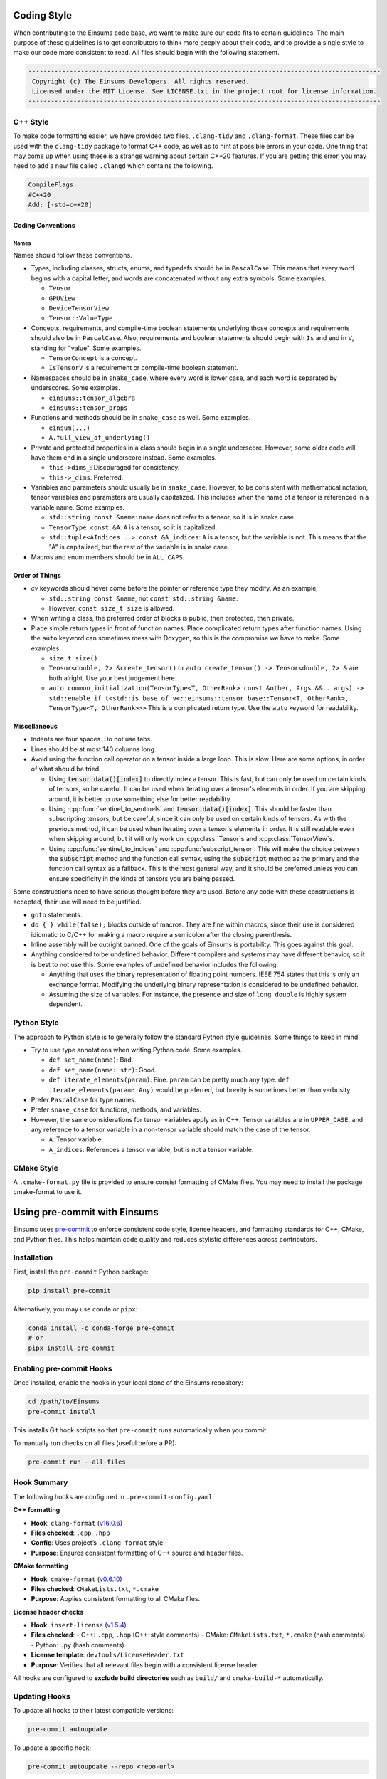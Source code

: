 ..
    ----------------------------------------------------------------------------------------------
     Copyright (c) The Einsums Developers. All rights reserved.
     Licensed under the MIT License. See LICENSE.txt in the project root for license information.
    ----------------------------------------------------------------------------------------------

.. _code_style:

Coding Style
============

When contributing to the Einsums code base, we want to make sure our code fits to certain guidelines.
The main purpose of these guidelines is to get contributors to think more deeply about their
code, and to provide a single style to make our code more consistent to read. All files should begin
with the following statement.

.. code::

  ----------------------------------------------------------------------------------------------
   Copyright (c) The Einsums Developers. All rights reserved.
   Licensed under the MIT License. See LICENSE.txt in the project root for license information.
  ----------------------------------------------------------------------------------------------


C++ Style
---------

To make code formatting easier, we have provided two files, ``.clang-tidy`` and ``.clang-format``.
These files can be used with the ``clang-tidy`` package to format C++ code, as well as to hint at
possible errors in your code. One thing that may come up when using these is a strange warning about
certain C++20 features. If you are getting this error, you may need to add a new file called ``.clangd``
which contains the following.

.. code::
    
    CompileFlags:
    #C++20
    Add: [-std=c++20]

Coding Conventions
^^^^^^^^^^^^^^^^^^

Names
"""""

Names should follow these conventions.

* Types, including classes, structs, enums, and typedefs should be in ``PascalCase``.
  This means that every word begins with a capital letter, and words are concatenated
  without any extra symbols. Some examples.

  * ``Tensor``
  * ``GPUView``
  * ``DeviceTensorView``
  * ``Tensor::ValueType``

* Concepts, requirements, and compile-time boolean statements underlying those concepts and requirements
  should also be in ``PascalCase``. Also, requirements and boolean statements should begin
  with ``Is`` and end in ``V``, standing for "value". Some examples.

  * ``TensorConcept`` is a concept.
  * ``IsTensorV`` is a requirement or compile-time boolean statement.

* Namespaces should be in ``snake_case``, where every word is lower case, and each word is
  separated by underscores. Some examples.

  * ``einsums::tensor_algebra``
  * ``einsums::tensor_props``

* Functions and methods should be in ``snake_case`` as well. Some examples.

  * ``einsum(...)``
  * ``A.full_view_of_underlying()``

* Private and protected properties in a class should begin in a single underscore. However,
  some older code will have them end in a single underscore instead. Some examples.

  * ``this->dims_``: Discouraged for consistency.
  * ``this->_dims``: Preferred.

* Variables and parameters should usually be in ``snake_case``. However, to be consistent with
  mathematical notation, tensor variables and parameters are usually capitalized. This includes
  when the name of a tensor is referenced in a variable name. Some examples.

  * ``std::string const &name``: ``name`` does not refer to a tensor, so it is in snake case.
  * ``TensorType const &A``: ``A`` is a tensor, so it is capitalized.
  * ``std::tuple<AIndices...> const &A_indices``: ``A`` is a tensor, but the variable is not.
    This means that the "A" is capitalized, but the rest of the variable is in snake case.

* Macros and enum members should be in ``ALL_CAPS``.

Order of Things
^^^^^^^^^^^^^^^

* *cv* keywords should never come before the pointer or reference type they modify. As an example,
  
  * ``std::string const &name``, not ``const std::string &name``.
  * However, ``const size_t size`` is allowed.

* When writing a class, the preferred order of blocks is public, then protected, then private.
* Place simple return types in front of function names. Place complicated return types after
  function names. Using the ``auto`` keyword can sometimes mess with Doxygen, so this is the
  compromise we have to make. Some examples.

  * ``size_t size()``
  * ``Tensor<double, 2> &create_tensor()`` or ``auto create_tensor() -> Tensor<double, 2> &``
    are both alright. Use your best judgement here.
  * ``auto common_initialization(TensorType<T, OtherRank> const &other, Args &&...args) -> std::enable_if_t<std::is_base_of_v<::einsums::tensor_base::Tensor<T, OtherRank>, TensorType<T, OtherRank>>>``
    This is a complicated return type. Use the ``auto`` keyword for readability.

Miscellaneous
^^^^^^^^^^^^^

* Indents are four spaces. Do not use tabs.
* Lines should be at most 140 columns long.
* Avoid using the function call operator on a tensor inside a large loop. This is slow. Here are some options, in order of what should be tried.

  * Using :code:`tensor.data()[index]` to directly index a tensor. 
    This is fast, but can only be used on certain kinds of tensors, so be careful. It can be used when iterating over
    a tensor's elements in order. If you are skipping around, it is better to use something else for better readability.
  * Using :cpp:func:`sentinel_to_sentinels` and :code:`tensor.data()[index]`. This should be faster than subscripting tensors,
    but be careful, since it can only be used on certain kinds of tensors. As with the previous method, it can be used when iterating
    over a tensor's elements in order. It is still readable even when skipping around, but it will only work on :cpp:class:`Tensor`s
    and :cpp:class:`TensorView`s.
  * Using :cpp:func:`sentinel_to_indices` and :cpp:func:`subscript_tensor`. This will make the choice between 
    the :code:`subscript` method and the function call syntax, using the :code:`subscript` method as the primary
    and the function call syntax as a fallback. This is the most general way, and it should be preferred unless
    you can ensure specificity in the kinds of tensors you are being passed.

Some constructions need to have serious thought before they are used. Before any code
with these constructions is accepted, their use will need to be justified.

* ``goto`` statements.
* ``do { } while(false);`` blocks outside of macros. They are fine within macros,
  since their use is considered idiomatic to C/C++ for making a macro require a
  semicolon after the closing parenthesis. 
* Inline assembly will be outright banned. One of the goals of Einsums is portability. This goes against
  this goal.
* Anything considered to be undefined behavior. Different compilers and systems may have different
  behavior, so it is best to not use this. Some examples of undefined behavior includes the following.

  * Anything that uses the binary representation of floating point numbers. IEEE 754 states
    that this is only an exchange format. Modifying the underlying binary representation
    is considered to be undefined behavior.
  * Assuming the size of variables. For instance, the presence and size of ``long double`` is highly system dependent.

Python Style
------------

The approach to Python style is to generally follow the standard Python style guidelines. Some things to keep in mind.

* Try to use type annotations when writing Python code. Some examples.
  
  * ``def set_name(name)``: Bad.
  * ``def set_name(name: str)``: Good.
  * ``def iterate_elements(param)``: Fine. ``param`` can be pretty much any type. ``def iterate_elements(param: Any)`` would be preferred,
    but brevity is sometimes better than verbosity.

* Prefer ``PascalCase`` for type names.
* Prefer ``snake_case`` for functions, methods, and variables.
* However, the same considerations for tensor variables apply as in C++. Tensor varaibles are in ``UPPER_CASE``,
  and any reference to a tensor variable in a non-tensor variable should match the case of the tensor.

  * ``A``: Tensor variable. 
  * ``A_indices``: References a tensor variable, but is not a tensor variable.

CMake Style
-----------

A ``.cmake-format.py`` file is provided to ensure consist formatting of CMake files. You may need to
install the package cmake-format to use it.

Using pre-commit with Einsums
=============================

Einsums uses `pre-commit <https://pre-commit.com/>`_ to enforce consistent code style, license headers, and formatting standards for C++, CMake, and Python files. This helps maintain code quality and reduces stylistic differences across contributors.

Installation
------------

First, install the ``pre-commit`` Python package:

.. code-block:: bash

   pip install pre-commit

Alternatively, you may use ``conda`` or ``pipx``:

.. code-block:: bash

   conda install -c conda-forge pre-commit
   # or
   pipx install pre-commit

Enabling pre-commit Hooks
-------------------------

Once installed, enable the hooks in your local clone of the Einsums repository:

.. code-block:: bash

   cd /path/to/Einsums
   pre-commit install

This installs Git hook scripts so that ``pre-commit`` runs automatically when you commit.

To manually run checks on all files (useful before a PR):

.. code-block:: bash

   pre-commit run --all-files

Hook Summary
------------

The following hooks are configured in ``.pre-commit-config.yaml``:

**C++ formatting**

- **Hook**: ``clang-format`` (`v16.0.6 <https://github.com/pre-commit/mirrors-clang-format>`_)
- **Files checked**: ``.cpp``, ``.hpp``
- **Config**: Uses project’s ``.clang-format`` style
- **Purpose**: Ensures consistent formatting of C++ source and header files.

**CMake formatting**

- **Hook**: ``cmake-format`` (`v0.6.10 <https://github.com/cheshirekow/cmake-format-precommit>`_)
- **Files checked**: ``CMakeLists.txt``, ``*.cmake``
- **Purpose**: Applies consistent formatting to all CMake files.

**License header checks**

- **Hook**: ``insert-license`` (`v1.5.4 <https://github.com/Lucas-C/pre-commit-hooks>`_)
- **Files checked**:
  - C++: ``.cpp``, ``.hpp`` (C++-style comments)
  - CMake: ``CMakeLists.txt``, ``*.cmake`` (hash comments)
  - Python: ``.py`` (hash comments)
- **License template**: ``devtools/LicenseHeader.txt``
- **Purpose**: Verifies that all relevant files begin with a consistent license header.

All hooks are configured to **exclude build directories** such as ``build/`` and ``cmake-build-*`` automatically.

Updating Hooks
--------------

To update all hooks to their latest compatible versions:

.. code-block:: bash

   pre-commit autoupdate

To update a specific hook:

.. code-block:: bash

   pre-commit autoupdate --repo <repo-url>

If you encounter caching or hook resolution issues, you can clear the cache:

.. code-block:: bash

   pre-commit clean

Troubleshooting
---------------

**Common tasks**:

- Run a specific hook manually:

  .. code-block:: bash

     pre-commit run clang-format --all-files

- Temporarily skip hooks (not recommended unless necessary):

  .. code-block:: bash

     git commit --no-verify

- Reinstall hooks:

  .. code-block:: bash

     pre-commit uninstall
     pre-commit install

Contributing
------------

All contributors to Einsums are expected to run ``pre-commit`` before pushing code or submitting a pull request.

The typical workflow is:

.. code-block:: bash

   pre-commit run --all-files
   git add .
   git commit -m "Apply pre-commit fixes"

This minimizes unnecessary review cycles and helps maintain code consistency.

